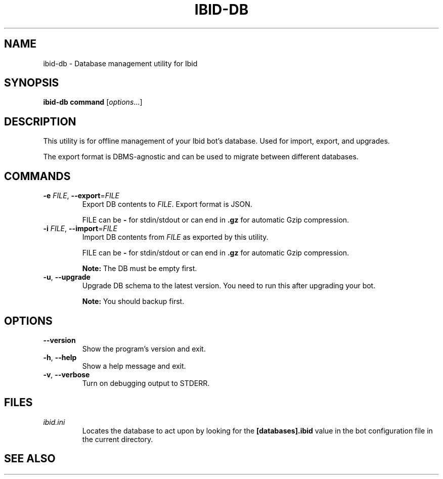 .\" Copyright (c) 2010, Stefano Rivera
.\" Released under terms of the MIT/X/Expat Licence. See COPYING for details.
.TH IBID-DB "1" "January 2010" "Ibid 0.0" "Ibid - Multi-protocol Bot"
.SH NAME
ibid-db \- Database management utility for Ibid
.SH SYNOPSIS
.B ibid-db command
.RI [ options ...]
.SH DESCRIPTION
This utility is for offline management of your Ibid bot's database.
Used for import, export, and upgrades.
.P
The export format is DBMS-agnostic and can be used to migrate between different
databases.
.SH COMMANDS
.TP
\fB\-e\fR \fIFILE\fR, \fB\-\-export\fR=\fIFILE\fR
Export DB contents to \fIFILE\fR.
Export format is JSON.
.IP
FILE can be \fB\-\fR for stdin/stdout or can end in \fB.gz\fR for automatic
Gzip compression.
.TP
\fB\-i\fR \fIFILE\fR, \fB\-\-import\fR=\fIFILE\fR
Import DB contents from \fIFILE\fR as exported by this utility.
.IP
FILE can be \fB\-\fR for stdin/stdout or can end in \fB.gz\fR for automatic
Gzip compression.
.IP
.B Note:
The DB must be empty first.
.TP
\fB\-u\fR, \fB\-\-upgrade\fR
Upgrade DB schema to the latest version.
You need to run this after upgrading your bot.
.IP
.B Note:
You should backup first.
.SH OPTIONS
.TP
\fB\-\-version\fR
Show the program's version and exit.
.TP
\fB\-h\fR, \fB\-\-help\fR
Show a help message and exit.
.TP
\fB\-v\fR, \fB\-\-verbose\fR
Turn on debugging output to STDERR.
.SH FILES
.TP
.I ibid.ini
Locates the database to act upon by looking for the \fB[databases].ibid\fR value
in the bot configuration file in the current directory.
.SH SEE ALSO
.BR ibid (1),
.BR ibid.ini (5),
.BR ibid-setup (1),
.UR http://ibid.omnia.za.net/
.BR http://ibid.omnia.za.net/
